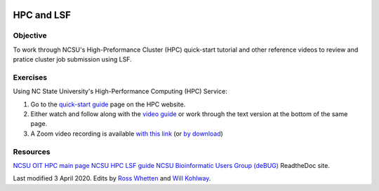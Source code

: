 .. image:: /Images/NC_State.gif
   :target: http://www.ncsu.edu


.. role:: bash(code)
   :language: bash


HPC and LSF
===========


Objective
*********

To work through NCSU's High-Preformance Cluster (HPC) quick-start tutorial and other reference videos to review and pratice cluster job submission using LSF.     


Exercises
*********

Using NC State University's High-Performance Computing (HPC) Service:

1. Go to the `quick-start guide <https://projects.ncsu.edu/hpc/Guide/index.php>`_ page on the HPC website.

2. Either watch and follow along with the `video guide <https://youtu.be/RXKzN3osLR8>`_ or work through the text version at the bottom of the same page.

3. A Zoom video recording is available `with this link <temp>`_ (or `by download <temp>`_)


Resources
*********

`NCSU OIT HPC main page <https://projects.ncsu.edu/hpc/main.php>`_
`NCSU HPC LSF guide <https://projects.ncsu.edu/hpc/Documents/LSF.php>`_
`NCSU Bioinformatic Users Group (deBUG) <https://ncsu-debug.readthedocs.io/en/latest/#>`_ ReadtheDoc site.




Last modified 3 April 2020.
Edits by `Ross Whetten <https://github.com/rwhetten>`_ and `Will Kohlway <https://github.com/wkohlway>`_.
